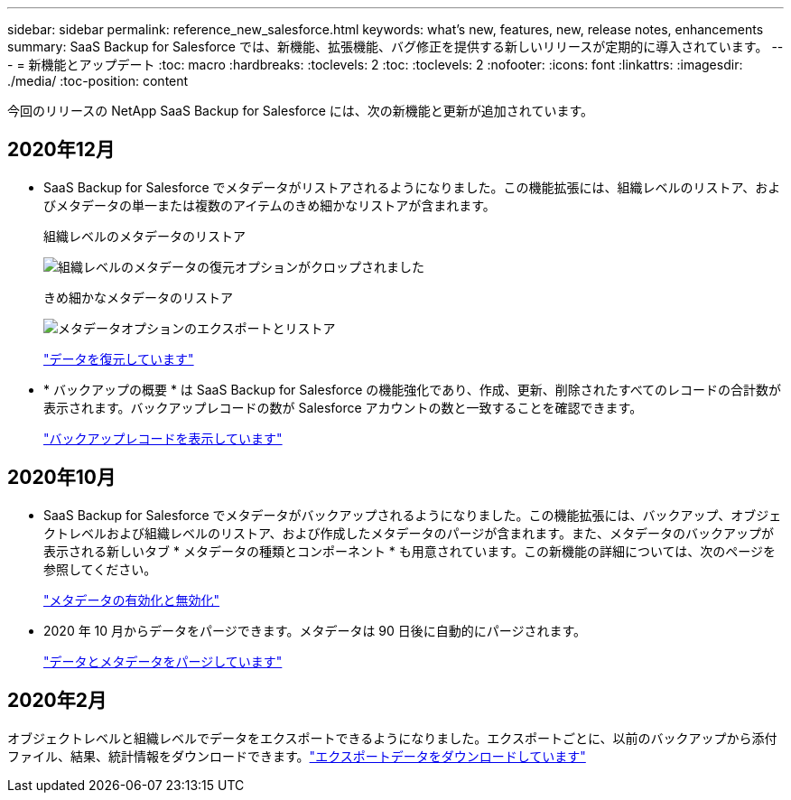 ---
sidebar: sidebar 
permalink: reference_new_salesforce.html 
keywords: what's new, features, new, release notes, enhancements 
summary: SaaS Backup for Salesforce では、新機能、拡張機能、バグ修正を提供する新しいリリースが定期的に導入されています。 
---
= 新機能とアップデート
:toc: macro
:hardbreaks:
:toclevels: 2
:toc: 
:toclevels: 2
:nofooter: 
:icons: font
:linkattrs: 
:imagesdir: ./media/
:toc-position: content


[role="lead"]
今回のリリースの NetApp SaaS Backup for Salesforce には、次の新機能と更新が追加されています。



== 2020年12月

* SaaS Backup for Salesforce でメタデータがリストアされるようになりました。この機能拡張には、組織レベルのリストア、およびメタデータの単一または複数のアイテムのきめ細かなリストアが含まれます。
+
組織レベルのメタデータのリストア

+
image:org_level_restore_metadata_option_cropped.png["組織レベルのメタデータの復元オプションがクロップされました"]

+
きめ細かなメタデータのリストア

+
image:restore_options_export&restore_metadata.png["メタデータオプションのエクスポートとリストア"]

+
link:task_managing_restores.html["データを復元しています"]

* * バックアップの概要 * は SaaS Backup for Salesforce の機能強化であり、作成、更新、削除されたすべてのレコードの合計数が表示されます。バックアップレコードの数が Salesforce アカウントの数と一致することを確認できます。
+
link:task_viewing_backup_records.html["バックアップレコードを表示しています"]





== 2020年10月

* SaaS Backup for Salesforce でメタデータがバックアップされるようになりました。この機能拡張には、バックアップ、オブジェクトレベルおよび組織レベルのリストア、および作成したメタデータのパージが含まれます。また、メタデータのバックアップが表示される新しいタブ * メタデータの種類とコンポーネント * も用意されています。この新機能の詳細については、次のページを参照してください。
+
link:task_enable_disable_metadata_backups.html["メタデータの有効化と無効化"]


* 2020 年 10 月からデータをパージできます。メタデータは 90 日後に自動的にパージされます。
+
link:task_purging_data_&_metadata.html["データとメタデータをパージしています"]





== 2020年2月

オブジェクトレベルと組織レベルでデータをエクスポートできるようになりました。エクスポートごとに、以前のバックアップから添付ファイル、結果、統計情報をダウンロードできます。link:task_downloading_export_data.html["エクスポートデータをダウンロードしています"]
